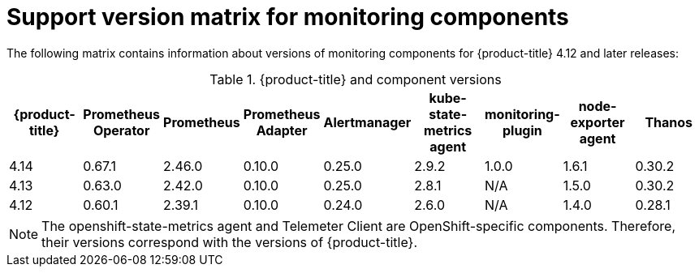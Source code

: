 // Module included in the following assemblies:
//
// * observability/monitoring/configuring-the-monitoring-stack.adoc

:_mod-docs-content-type: REFERENCE
[id="support-version-matrix-for-monitoring-components_{context}"]
= Support version matrix for monitoring components

The following matrix contains information about versions of monitoring components for {product-title} 4.12 and later releases:

.{product-title} and component versions
|===
|{product-title} |Prometheus Operator |Prometheus  |Prometheus Adapter |Alertmanager |kube-state-metrics agent |monitoring-plugin |node-exporter agent |Thanos

|4.14 |0.67.1 |2.46.0 |0.10.0 |0.25.0 |2.9.2 |1.0.0 |1.6.1 |0.30.2

|4.13 |0.63.0 |2.42.0 |0.10.0 |0.25.0 |2.8.1 |N/A |1.5.0 |0.30.2

|4.12 |0.60.1 |2.39.1 |0.10.0 |0.24.0 |2.6.0 |N/A |1.4.0 |0.28.1
|===

[NOTE]
====
The openshift-state-metrics agent and Telemeter Client are OpenShift-specific components. Therefore, their versions correspond with the versions of {product-title}.
====

